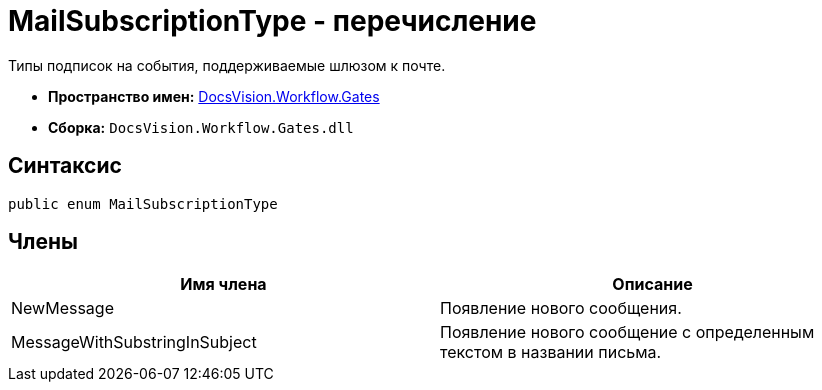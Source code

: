 = MailSubscriptionType - перечисление

Типы подписок на события, поддерживаемые шлюзом к почте.

* *Пространство имен:* xref:api/DocsVision/Workflow/Gates/Gates_NS.adoc[DocsVision.Workflow.Gates]
* *Сборка:* `DocsVision.Workflow.Gates.dll`

== Синтаксис

[source,csharp]
----
public enum MailSubscriptionType
----

== Члены

[cols=",",options="header"]
|===
|Имя члена |Описание
|NewMessage |Появление нового сообщения.
|MessageWithSubstringInSubject |Появление нового сообщение с определенным текстом в названии письма.
|===
